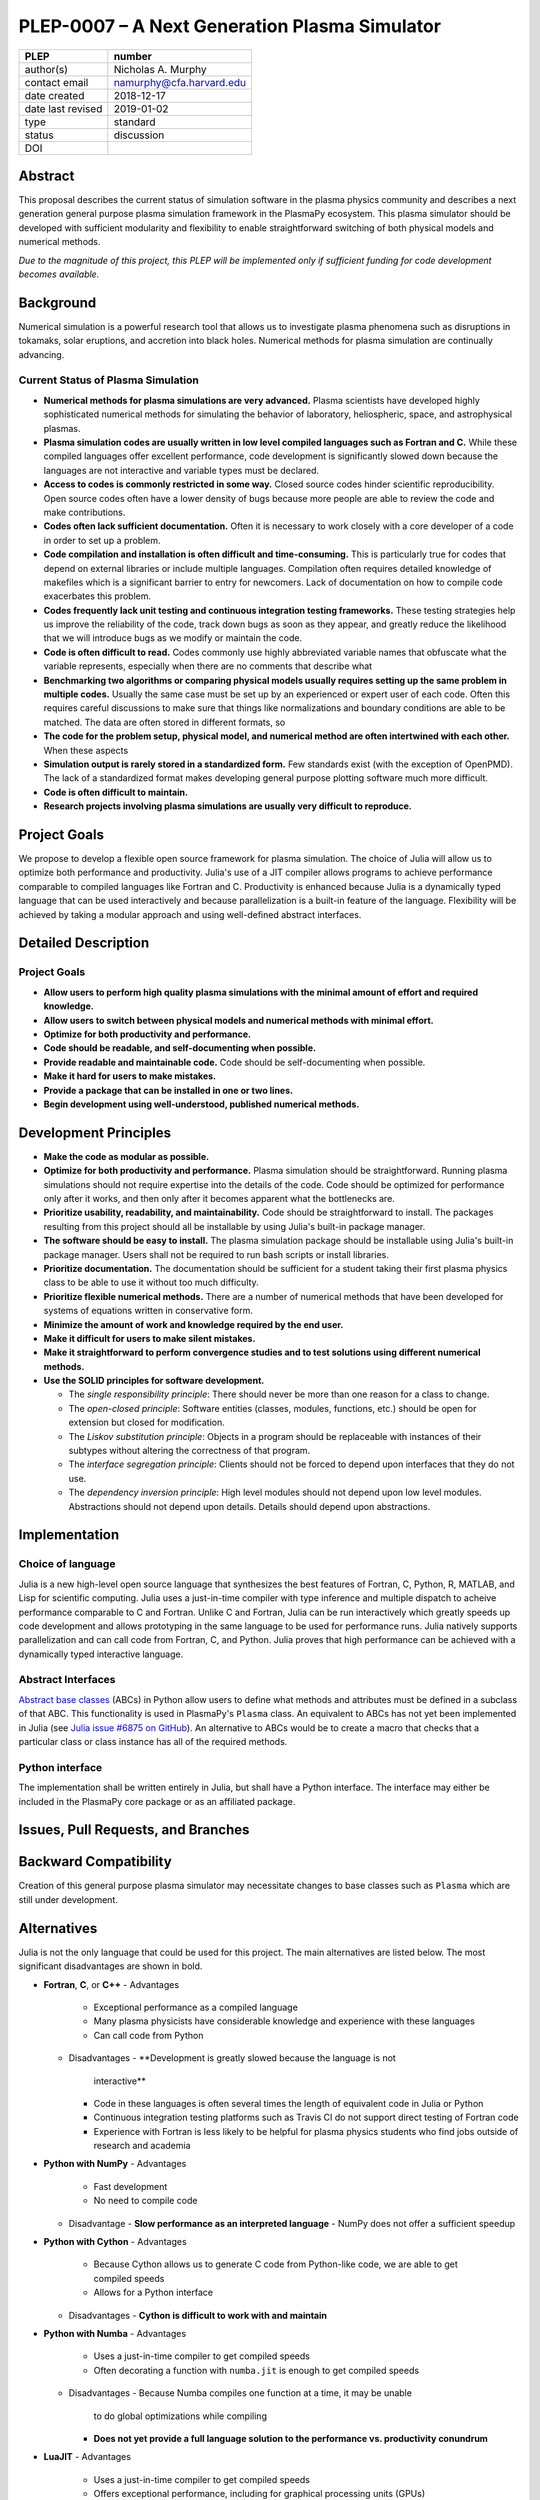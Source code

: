 ==============================================
PLEP-0007 – A Next Generation Plasma Simulator
==============================================

+-------------------+---------------------------------------------+
| PLEP              | number                                      |
+===================+=============================================+
| author(s)         | Nicholas A. Murphy                          |
+-------------------+---------------------------------------------+
| contact email     | namurphy@cfa.harvard.edu                    |
+-------------------+---------------------------------------------+
| date created      | 2018-12-17                                  |
+-------------------+---------------------------------------------+
| date last revised | 2019-01-02                                  |
+-------------------+---------------------------------------------+
| type              | standard                                    |
+-------------------+---------------------------------------------+
| status            | discussion                                  |
+-------------------+---------------------------------------------+
| DOI               |                                             |
|                   |                                             |
+-------------------+---------------------------------------------+

Abstract
========

This proposal describes the current status of simulation software in
the plasma physics community and describes a next generation general
purpose plasma simulation framework in the PlasmaPy ecosystem.  This
plasma simulator should be developed with sufficient modularity and
flexibility to enable straightforward switching of both physical
models and numerical methods.

*Due to the magnitude of this project, this PLEP will be implemented
only if sufficient funding for code development becomes available.*

Background
==========

Numerical simulation is a powerful research tool that allows us to
investigate plasma phenomena such as disruptions in tokamaks, solar
eruptions, and accretion into black holes.  Numerical methods for
plasma simulation are continually advancing.

Current Status of Plasma Simulation
-----------------------------------

* **Numerical methods for plasma simulations are very advanced.**
  Plasma scientists have developed highly sophisticated numerical
  methods for simulating the behavior of laboratory, heliospheric,
  space, and astrophysical plasmas.

* **Plasma simulation codes are usually written in low level compiled
  languages such as Fortran and C.** While these compiled languages
  offer excellent performance, code development is significantly slowed
  down because the languages are not interactive and variable types must
  be declared.

* **Access to codes is commonly restricted in some way.** Closed
  source codes hinder scientific reproducibility.  Open source codes
  often have a lower density of bugs because more people are able to
  review the code and make contributions.

* **Codes often lack sufficient documentation.**  Often it is
  necessary to work closely with a core developer of a code in order
  to set up a problem.

* **Code compilation and installation is often difficult and
  time-consuming.** This is particularly true for codes that depend on
  external libraries or include multiple languages.  Compilation often
  requires detailed knowledge of makefiles which is a significant
  barrier to entry for newcomers.  Lack of documentation on how to
  compile code exacerbates this problem.

* **Codes frequently lack unit testing and continuous integration
  testing frameworks.**  These testing strategies help us improve the
  reliability of the code, track down bugs as soon as they appear, and
  greatly reduce the likelihood that we will introduce bugs as we
  modify or maintain the code.

* **Code is often difficult to read.**  Codes commonly use highly
  abbreviated variable names that obfuscate what the variable
  represents, especially when there are no comments that describe what

* **Benchmarking two algorithms or comparing physical models usually
  requires setting up the same problem in multiple codes.** Usually
  the same case must be set up by an experienced or expert user of
  each code.  Often this requires careful discussions to make sure
  that things like normalizations and boundary conditions are able to
  be matched.  The data are often stored in different formats, so

* **The code for the problem setup, physical model, and numerical
  method are often intertwined with each other.**  When these aspects

* **Simulation output is rarely stored in a standardized form.** Few
  standards exist (with the exception of OpenPMD).  The lack of a
  standardized format makes developing general purpose plotting
  software much more difficult.

* **Code is often difficult to maintain.**

* **Research projects involving plasma simulations are usually very
  difficult to reproduce.**

Project Goals
=============

We propose to develop a flexible open source framework for plasma
simulation.  The choice of Julia will allow us to optimize both
performance and productivity.  Julia's use of a JIT compiler allows
programs to achieve performance comparable to compiled languages like
Fortran and C.  Productivity is enhanced because Julia is a dynamically
typed language that can be used interactively and because
parallelization is a built-in feature of the language.  Flexibility will
be achieved by taking a modular approach and using well-defined abstract
interfaces.

Detailed Description
====================

Project Goals
-------------

* **Allow users to perform high quality plasma simulations with the
  minimal amount of effort and required knowledge.**

* **Allow users to switch between physical models and numerical methods
  with minimal effort.**

* **Optimize for both productivity and performance.**

* **Code should be readable, and self-documenting when possible.**

* **Provide readable and maintainable code.**  Code should be
  self-documenting when possible.

* **Make it hard for users to make mistakes.**

* **Provide a package that can be installed in one or two lines.**

* **Begin development using well-understood, published numerical
  methods.**




Development Principles
======================

* **Make the code as modular as possible.**

* **Optimize for both productivity and performance.**  Plasma simulation
  should be straightforward.  Running plasma simulations should not
  require expertise into the details of the code.  Code should be
  optimized for performance only after it works, and then only after it
  becomes apparent what the bottlenecks are.

* **Prioritize usability, readability, and maintainability.**  Code
  should be straightforward to install.  The packages resulting from
  this project should all be installable by using Julia's built-in
  package manager.

* **The software should be easy to install.**  The plasma simulation
  package should be installable using Julia's built-in package manager.
  Users shall not be required to run bash scripts or install libraries.

* **Prioritize documentation.**  The documentation should be
  sufficient for a student taking their first plasma physics class to
  be able to use it without too much difficulty.

* **Prioritize flexible numerical methods.**  There are a number of
  numerical methods that have been developed for systems of equations
  written in conservative form.

* **Minimize the amount of work and knowledge required by the end
  user.**

* **Make it difficult for users to make silent mistakes.**

* **Make it straightforward to perform convergence studies and to test
  solutions using different numerical methods.**

* **Use the SOLID principles for software development.**

  - The *single responsibility principle*: There should never be more
    than one reason for a class to change.

  - The *open-closed principle*: Software entities (classes, modules,
    functions, etc.) should be open for extension but closed for
    modification.

  - The *Liskov substitution principle*: Objects in a program should
    be replaceable with instances of their subtypes without altering
    the correctness of that program.

  - The *interface segregation principle*: Clients should not be
    forced to depend upon interfaces that they do not use.

  - The *dependency inversion principle*: High level modules should
    not depend upon low level modules.  Abstractions should not depend
    upon details.  Details should depend upon abstractions.

Implementation
==============

Choice of language
------------------

Julia is a new high-level open source language that synthesizes the
best features of Fortran, C, Python, R, MATLAB, and Lisp for
scientific computing.  Julia uses a just-in-time compiler with type
inference and multiple dispatch to acheive performance comparable to C
and Fortran.  Unlike C and Fortran, Julia can be run interactively
which greatly speeds up code development and allows prototyping in the
same language to be used for performance runs.  Julia natively
supports parallelization and can call code from Fortran, C, and
Python.  Julia proves that high performance can be achieved with a
dynamically typed interactive language.

Abstract Interfaces
-------------------

`Abstract base classes
<https://docs.python.org/3.7/library/abc.html>`_ (ABCs) in Python
allow users to define what methods and attributes must be defined in a
subclass of that ABC.  This functionality is used in PlasmaPy's
``Plasma`` class.  An equivalent to ABCs has not yet been implemented
in Julia (see `Julia issue #6875 on GitHub
<https://github.com/JuliaLang/julia/issues/6975>`_).  An alternative
to ABCs would be to create a macro that checks that a particular class
or class instance has all of the required methods.

Python interface
----------------

The implementation shall be written entirely in Julia, but shall have
a Python interface.  The interface may either be included in the
PlasmaPy core package or as an affiliated package.

Issues, Pull Requests, and Branches
===================================

Backward Compatibility
======================

Creation of this general purpose plasma simulator may necessitate
changes to base classes such as ``Plasma`` which are still under
development.

Alternatives
============

Julia is not the only language that could be used for this project.
The main alternatives are listed below.  The most significant
disadvantages are shown in bold.

* **Fortran**, **C**, or **C++**
  - Advantages
    - Exceptional performance as a compiled language
    - Many plasma physicists have considerable knowledge and
      experience with these languages
    - Can call code from Python
  - Disadvantages
    - **Development is greatly slowed because the language is not
      interactive**
    - Code in these languages is often several times the length of
      equivalent code in Julia or Python
    - Continuous integration testing platforms such as Travis CI do
      not support direct testing of Fortran code
    - Experience with Fortran is less likely to be helpful for plasma
      physics students who find jobs outside of research and academia

* **Python with NumPy**
  - Advantages
    - Fast development
    - No need to compile code
  - Disadvantage
    - **Slow performance as an interpreted language**
    - NumPy does not offer a sufficient speedup

* **Python with Cython**
  - Advantages
    - Because Cython allows us to generate C code from Python-like
      code, we are able to get compiled speeds
    - Allows for a Python interface
  - Disadvantages
    - **Cython is difficult to work with and maintain**

* **Python with Numba**
  - Advantages
    - Uses a just-in-time compiler to get compiled speeds
    - Often decorating a function with ``numba.jit`` is enough to get
      compiled speeds
  - Disadvantages
    - Because Numba compiles one function at a time, it may be unable
      to do global optimizations while compiling
    - **Does not yet provide a full language solution to the
      performance vs. productivity conundrum**

* **LuaJIT**
  - Advantages
    - Uses a just-in-time compiler to get compiled speeds
    - Offers exceptional performance, including for graphical
      processing units (GPUs)
  - Disadvantages
    - **Less active community surrounding scientific LuaJIT**
    - Fewer scientific libraries written in LuaJIT

Decision Rationale
==================

This PLEP has not been decided upon yet.
